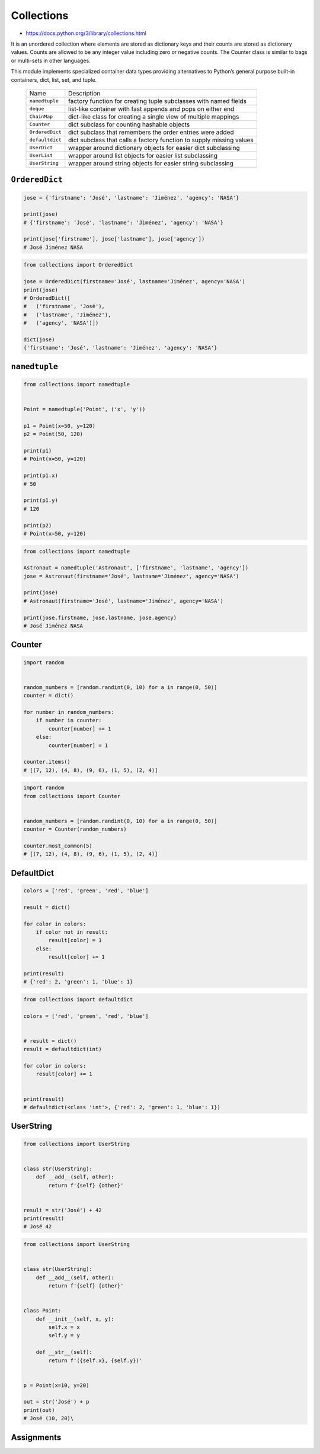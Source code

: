 Collections
===========

* https://docs.python.org/3/library/collections.html

It is an unordered collection where elements are stored as dictionary keys and their counts are stored as dictionary values. Counts are allowed to be any integer value including zero or negative counts. The Counter class is similar to bags or multi-sets in other languages.

This module implements specialized container data types providing alternatives to Python’s general purpose built-in containers, dict, list, set, and tuple.

    ================  ====================================================================
    Name              Description
    ----------------  --------------------------------------------------------------------
    ``namedtuple``    factory function for creating tuple subclasses with named fields
    ``deque``         list-like container with fast appends and pops on either end
    ``ChainMap``      dict-like class for creating a single view of multiple mappings
    ``Counter``       dict subclass for counting hashable objects
    ``OrderedDict``   dict subclass that remembers the order entries were added
    ``defaultdict``   dict subclass that calls a factory function to supply missing values
    ``UserDict``      wrapper around dictionary objects for easier dict subclassing
    ``UserList``      wrapper around list objects for easier list subclassing
    ``UserString``    wrapper around string objects for easier string subclassing
    ================  ====================================================================


``OrderedDict``
---------------
.. code-block:: python

    jose = {'firstname': 'José', 'lastname': 'Jiménez', 'agency': 'NASA'}

    print(jose)
    # {'firstname': 'José', 'lastname': 'Jiménez', 'agency': 'NASA'}

    print(jose['firstname'], jose['lastname'], jose['agency'])
    # José Jiménez NASA

.. code-block:: python

    from collections import OrderedDict

    jose = OrderedDict(firstname='José', lastname='Jiménez', agency='NASA')
    print(jose)
    # OrderedDict([
    #   ('firstname', 'José'),
    #   ('lastname', 'Jiménez'),
    #   ('agency', 'NASA')])

    dict(jose)
    {'firstname': 'José', 'lastname': 'Jiménez', 'agency': 'NASA'}


``namedtuple``
--------------
.. code-block:: python

    from collections import namedtuple


    Point = namedtuple('Point', ('x', 'y'))

    p1 = Point(x=50, y=120)
    p2 = Point(50, 120)

    print(p1)
    # Point(x=50, y=120)

    print(p1.x)
    # 50

    print(p1.y)
    # 120

    print(p2)
    # Point(x=50, y=120)

.. code-block:: python

    from collections import namedtuple

    Astronaut = namedtuple('Astronaut', ['firstname', 'lastname', 'agency'])
    jose = Astronaut(firstname='José', lastname='Jiménez', agency='NASA')

    print(jose)
    # Astronaut(firstname='José', lastname='Jiménez', agency='NASA')

    print(jose.firstname, jose.lastname, jose.agency)
    # José Jiménez NASA


Counter
-------
.. code-block:: python

    import random


    random_numbers = [random.randint(0, 10) for a in range(0, 50)]
    counter = dict()

    for number in random_numbers:
        if number in counter:
            counter[number] += 1
        else:
            counter[number] = 1

    counter.items()
    # [(7, 12), (4, 8), (9, 6), (1, 5), (2, 4)]

.. code-block:: python

    import random
    from collections import Counter


    random_numbers = [random.randint(0, 10) for a in range(0, 50)]
    counter = Counter(random_numbers)

    counter.most_common(5)
    # [(7, 12), (4, 8), (9, 6), (1, 5), (2, 4)]


DefaultDict
-----------
.. code-block:: python

    colors = ['red', 'green', 'red', 'blue']

    result = dict()

    for color in colors:
        if color not in result:
            result[color] = 1
        else:
            result[color] += 1

    print(result)
    # {'red': 2, 'green': 1, 'blue': 1}

.. code-block:: python

    from collections import defaultdict

    colors = ['red', 'green', 'red', 'blue']


    # result = dict()
    result = defaultdict(int)

    for color in colors:
        result[color] += 1


    print(result)
    # defaultdict(<class 'int'>, {'red': 2, 'green': 1, 'blue': 1})


UserString
----------
.. code-block:: python

    from collections import UserString


    class str(UserString):
        def __add__(self, other):
            return f'{self} {other}'


    result = str('José') + 42
    print(result)
    # José 42

.. code-block:: python

    from collections import UserString


    class str(UserString):
        def __add__(self, other):
            return f'{self} {other}'


    class Point:
        def __init__(self, x, y):
            self.x = x
            self.y = y

        def __str__(self):
            return f'({self.x}, {self.y})'


    p = Point(x=10, y=20)

    out = str('José') + p
    print(out)
    # José (10, 20)\


Assignments
-----------
.. todo:: Create assignments
